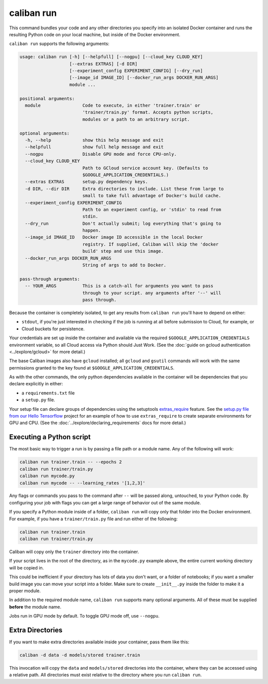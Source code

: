 caliban run
^^^^^^^^^^^

This command bundles your code and any other directories you specify into an
isolated Docker container and runs the resulting Python code on your local
machine, but inside of the Docker environment.

``caliban run`` supports the following arguments:

.. code-block:: text

   usage: caliban run [-h] [--helpfull] [--nogpu] [--cloud_key CLOUD_KEY]
                      [--extras EXTRAS] [-d DIR]
                      [--experiment_config EXPERIMENT_CONFIG] [--dry_run]
                      [--image_id IMAGE_ID] [--docker_run_args DOCKER_RUN_ARGS]
                      module ...

   positional arguments:
     module                Code to execute, in either 'trainer.train' or
                           'trainer/train.py' format. Accepts python scripts,
                           modules or a path to an arbitrary script.

   optional arguments:
     -h, --help            show this help message and exit
     --helpfull            show full help message and exit
     --nogpu               Disable GPU mode and force CPU-only.
     --cloud_key CLOUD_KEY
                           Path to GCloud service account key. (Defaults to
                           $GOOGLE_APPLICATION_CREDENTIALS.)
     --extras EXTRAS       setup.py dependency keys.
     -d DIR, --dir DIR     Extra directories to include. List these from large to
                           small to take full advantage of Docker's build cache.
     --experiment_config EXPERIMENT_CONFIG
                           Path to an experiment config, or 'stdin' to read from
                           stdin.
     --dry_run             Don't actually submit; log everything that's going to
                           happen.
     --image_id IMAGE_ID   Docker image ID accessible in the local Docker
                           registry. If supplied, Caliban will skip the 'docker
                           build' step and use this image.
     --docker_run_args DOCKER_RUN_ARGS
                           String of args to add to Docker.

   pass-through arguments:
     -- YOUR_ARGS          This is a catch-all for arguments you want to pass
                           through to your script. any arguments after '--' will
                           pass through.

Because the container is completely isolated, to get any results from ``caliban
run`` you'll have to depend on either:


* ``stdout``\ , if you're just interested in checking if the job is running at all
  before submission to Cloud, for example, or
* Cloud buckets for persistence.

Your credentials are set up inside the container and available via the required
``$GOOGLE_APPLICATION_CREDENTIALS`` environment variable, so all Cloud access
via Python should Just Work. (See the :doc:`guide on gcloud authentication
<../explore/gcloud>` for more detail.)

The base Caliban images also have ``gcloud`` installed; all ``gcloud`` and ``gsutil``
commands will work with the same permissions granted to the key found at
``$GOOGLE_APPLICATION_CREDENTIALS``.

As with the other commands, the only python dependencies available in the
container will be dependencies that you declare explicitly in either:


* a ``requirements.txt`` file
* a ``setup.py`` file.

Your setup file can declare groups of dependencies using the setuptools
`extras_require
<https://setuptools.readthedocs.io/en/latest/setuptools.html#declaring-extras-optional-features-with-their-own-dependencies>`_
feature. See the `setup.py file from our Hello Tensorflow
<https://team.git.corp.google.com/blueshift/tutorials/+/refs/heads/master/hello-tensorflow/setup.py>`_
project for an example of how to use ``extras_require`` to create separate
environments for GPU and CPU. (See the :doc:`../explore/declaring_requirements`
docs for more detail.)


Executing a Python script
~~~~~~~~~~~~~~~~~~~~~~~~~

The most basic way to trigger a run is by passing a file path or a module name.
Any of the following will work:

.. code-block:: bash

   caliban run trainer.train -- --epochs 2
   caliban run trainer/train.py
   caliban run mycode.py
   caliban run mycode -- --learning_rates '[1,2,3]'

Any flags or commands you pass to the command after ``--`` will be passed along,
untouched, to your Python code. By configuring your job with flags you can get a
large range of behavior out of the same module.

If you specify a Python module inside of a folder, ``caliban run`` will copy only
that folder into the Docker environment. For example, if you have a
``trainer/train.py`` file and run either of the following:

.. code-block:: bash

   caliban run trainer.train
   caliban run trainer/train.py

Caliban will copy only the ``trainer`` directory into the container.

If your script lives in the root of the directory, as in the ``mycode.py`` example
above, the entire current working directory will be copied in.

This could be inefficient if your directory has lots of data you don't want, or
a folder of notebooks; if you want a smaller build image you can move your
script into a folder. Make sure to create ``__init__.py`` inside the folder to
make it a proper module.

In addition to the required module name, ``caliban run`` supports many optional
arguments. All of these must be supplied **before** the module name.

Jobs run in GPU mode by default. To toggle GPU mode off, use ``--nogpu``.

Extra Directories
~~~~~~~~~~~~~~~~~

If you want to make extra directories available inside your container, pass them
like this:

.. code-block:: bash

   caliban -d data -d models/stored trainer.train

This invocation will copy the ``data`` and ``models/stored`` directories into the
container, where they can be accessed using a relative path. All directories
must exist relative to the directory where you run ``caliban run``.
